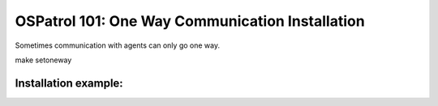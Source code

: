 .. _ospatrol_101_oneway_install:


OSPatrol 101: One Way Communication Installation
---------------------------------------------

Sometimes communication with agents can only go one way.

make setoneway

Installation example:
^^^^^^^^^^^^^^^^^^^^^









